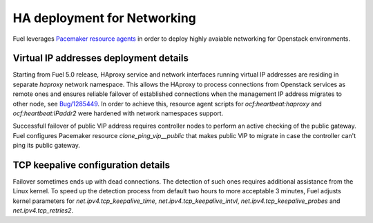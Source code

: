 .. index:: Reference Architectures: Networking HA Details

.. _Close_look_networking_HA:

HA deployment for Networking
----------------------------

Fuel leverages
`Pacemaker resource agents <http://www.linux-ha.org/wiki/Resource_agents>`_
in order to deploy highly avaiable networking for Openstack environments.

Virtual IP addresses deployment details
~~~~~~~~~~~~~~~~~~~~~~~~~~~~~~~~~~~~~~~

Starting from Fuel 5.0 release, HAproxy service and network interfaces
running virtual IP addresses are residing in separate `haproxy`
network namespace. This allows the HAproxy to process connections
from Openstack services as remote ones and ensures reliable failover
of established connections when the management IP address migrates to
other node, see `Bug/1285449 <https://bugs.launchpad.net/fuel/+bug/1285449>`_.
In order to achieve this, resource agent scripts for `ocf:heartbeat:haproxy`
and `ocf:heartbeat:IPaddr2` were hardened with network namespaces support.

Successfull failover of public VIP address requires controller nodes
to perform an active checking of the public gateway. Fuel configures
Pacemaker resource `clone_ping_vip__public` that makes public VIP to migrate
in case the controller can't ping its public gateway.

TCP keepalive configuration details
~~~~~~~~~~~~~~~~~~~~~~~~~~~~~~~~~~~

Failover sometimes ends up with dead connections. The detection
of such ones requires additional assistance from the Linux kernel.
To speed up the detection process from default two hours to more acceptable
3 minutes, Fuel adjusts kernel parameters for `net.ipv4.tcp_keepalive_time`,
`net.ipv4.tcp_keepalive_intvl`, `net.ipv4.tcp_keepalive_probes` and
`net.ipv4.tcp_retries2`.
